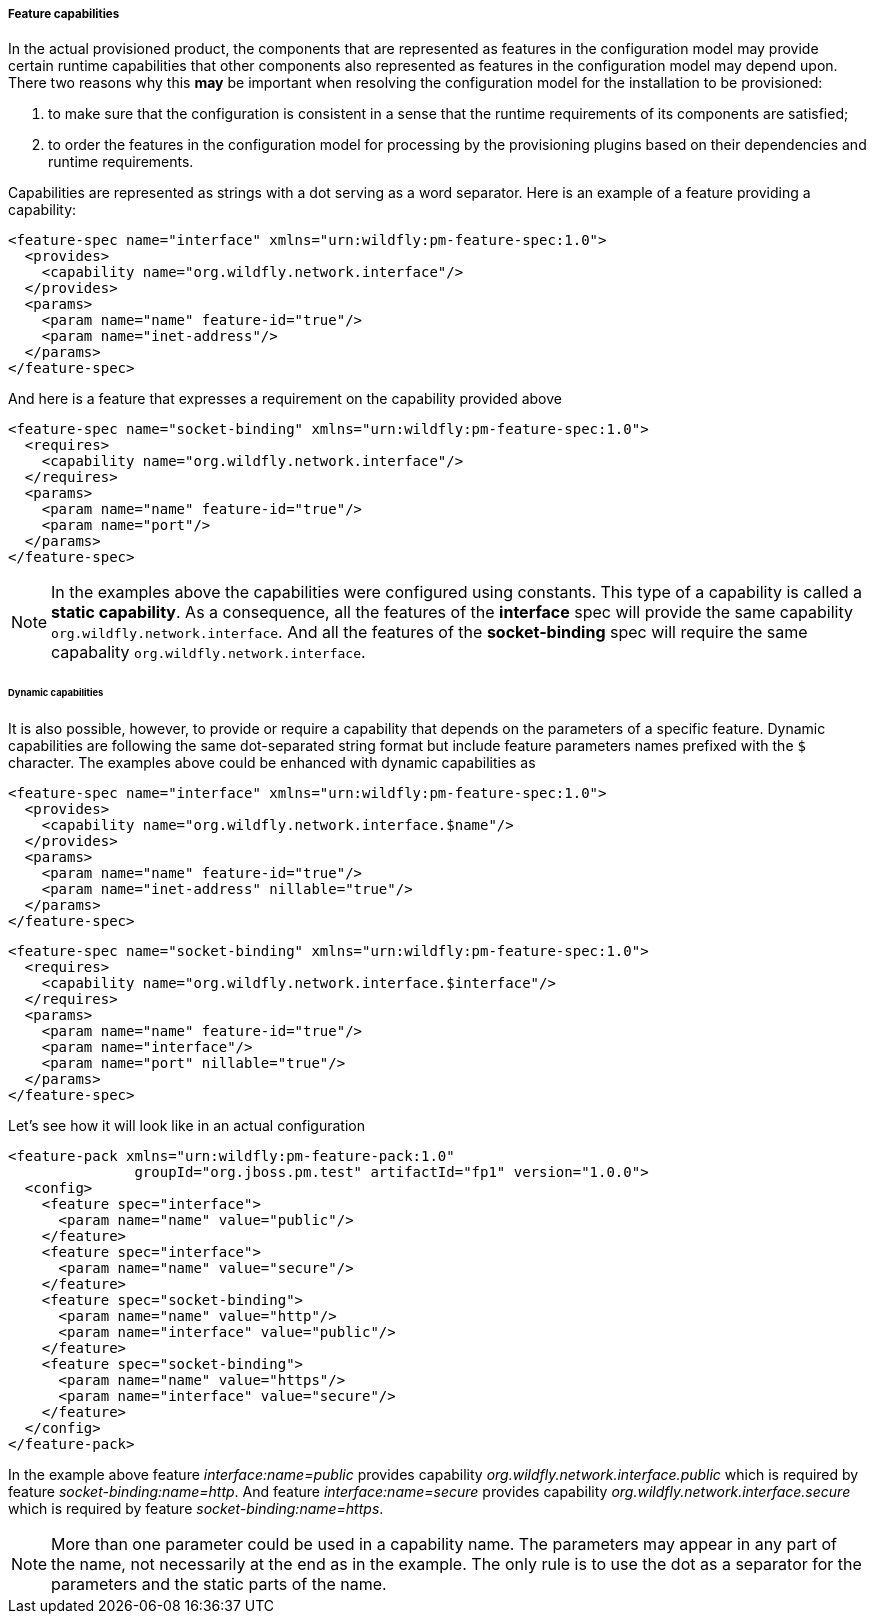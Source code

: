 ##### Feature capabilities

[[caps]]In the actual provisioned product, the components that are represented as features in the configuration model may provide certain runtime capabilities that other components also represented as features in the configuration model may depend upon. There two reasons why this *may* be important when resolving the configuration model for the installation to be provisioned:

. to make sure that the configuration is consistent in a sense that the runtime requirements of its components are satisfied;

. to order the features in the configuration model for processing by the provisioning plugins based on their dependencies and runtime requirements.

Capabilities are represented as strings with a dot serving as a word separator. Here is an example of a feature providing a capability:
[options="nowrap"]
 <feature-spec name="interface" xmlns="urn:wildfly:pm-feature-spec:1.0">
   <provides>
     <capability name="org.wildfly.network.interface"/>
   </provides>
   <params>
     <param name="name" feature-id="true"/>
     <param name="inet-address"/>
   </params>
 </feature-spec>

And here is a feature that expresses a requirement on the capability provided above
[options="nowrap"]
 <feature-spec name="socket-binding" xmlns="urn:wildfly:pm-feature-spec:1.0">
   <requires>
     <capability name="org.wildfly.network.interface"/>
   </requires>
   <params>
     <param name="name" feature-id="true"/>
     <param name="port"/>
   </params>
 </feature-spec>

NOTE: In the examples above the capabilities were configured using constants. This type of a capability is called a *static capability*. As a consequence, all the features of the *interface* spec will provide the same capability `org.wildfly.network.interface`. And all the features of the *socket-binding* spec will require the same capabality `org.wildfly.network.interface`.


###### Dynamic capabilities

It is also possible, however, to provide or require a capability that depends on the parameters of a specific feature. Dynamic capabilities are following the same dot-separated string format but include feature parameters names prefixed with the `$` character. The examples above could be enhanced with dynamic capabilities as

[options="nowrap"]
 <feature-spec name="interface" xmlns="urn:wildfly:pm-feature-spec:1.0">
   <provides>
     <capability name="org.wildfly.network.interface.$name"/>
   </provides>
   <params>
     <param name="name" feature-id="true"/>
     <param name="inet-address" nillable="true"/>
   </params>
 </feature-spec>

[options="nowrap"]
 <feature-spec name="socket-binding" xmlns="urn:wildfly:pm-feature-spec:1.0">
   <requires>
     <capability name="org.wildfly.network.interface.$interface"/>
   </requires>
   <params>
     <param name="name" feature-id="true"/>
     <param name="interface"/>
     <param name="port" nillable="true"/>
   </params>
 </feature-spec>

Let's see how it will look like in an actual configuration

[options="nowrap"]
 <feature-pack xmlns="urn:wildfly:pm-feature-pack:1.0"
                groupId="org.jboss.pm.test" artifactId="fp1" version="1.0.0">
   <config>
     <feature spec="interface">
       <param name="name" value="public"/>
     </feature>
     <feature spec="interface">
       <param name="name" value="secure"/>
     </feature>
     <feature spec="socket-binding">
       <param name="name" value="http"/>
       <param name="interface" value="public"/>
     </feature>
     <feature spec="socket-binding">
       <param name="name" value="https"/>
       <param name="interface" value="secure"/>
     </feature>
   </config>
 </feature-pack>

In the example above feature _interface:name=public_ provides capability _org.wildfly.network.interface.public_ which is required by feature _socket-binding:name=http_. And feature _interface:name=secure_ provides capability _org.wildfly.network.interface.secure_ which is required by feature _socket-binding:name=https_.

NOTE: More than one parameter could be used in a capability name. The parameters may appear in any part of the name, not necessarily at the end as in the example. The only rule is to use the dot as a separator for the parameters and the static parts of the name.
